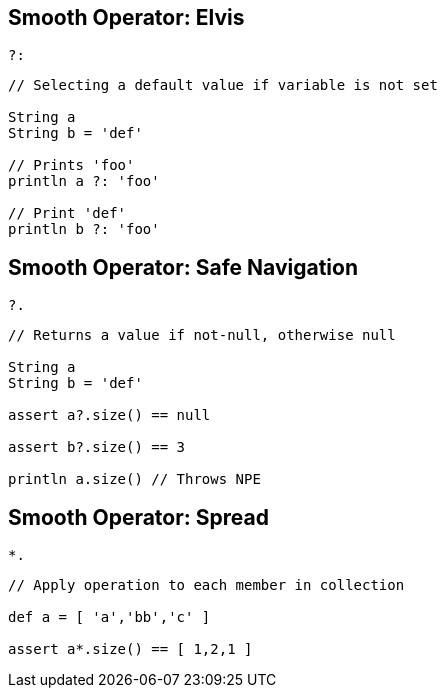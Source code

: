 == Smooth Operator: Elvis

`?:`

[source,groovy]
----
// Selecting a default value if variable is not set

String a
String b = 'def'

// Prints 'foo'
println a ?: 'foo'

// Print 'def'
println b ?: 'foo'
----

== Smooth Operator: Safe Navigation

`?.`

[source,groovy]
----
// Returns a value if not-null, otherwise null

String a
String b = 'def'

assert a?.size() == null

assert b?.size() == 3

println a.size() // Throws NPE
----

== Smooth Operator: Spread

`*.`

[source,groovy]
----
// Apply operation to each member in collection

def a = [ 'a','bb','c' ]

assert a*.size() == [ 1,2,1 ]
----
